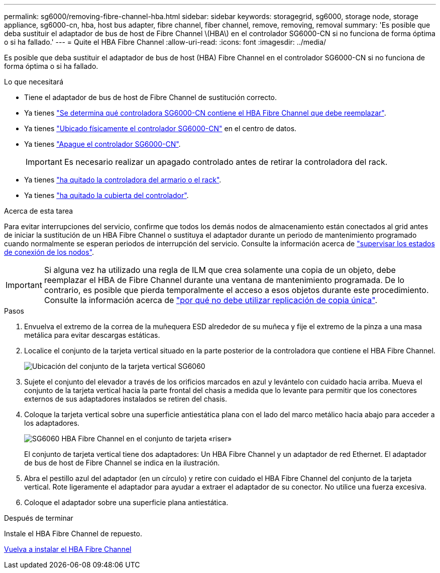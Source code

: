 ---
permalink: sg6000/removing-fibre-channel-hba.html 
sidebar: sidebar 
keywords: storagegrid, sg6000, storage node, storage appliance, sg6000-cn, hba, host bus adapter, fibre channel, fiber channel, remove, removing, removal 
summary: 'Es posible que deba sustituir el adaptador de bus de host de Fibre Channel \(HBA\) en el controlador SG6000-CN si no funciona de forma óptima o si ha fallado.' 
---
= Quite el HBA Fibre Channel
:allow-uri-read: 
:icons: font
:imagesdir: ../media/


[role="lead"]
Es posible que deba sustituir el adaptador de bus de host (HBA) Fibre Channel en el controlador SG6000-CN si no funciona de forma óptima o si ha fallado.

.Lo que necesitará
* Tiene el adaptador de bus de host de Fibre Channel de sustitución correcto.
* Ya tienes link:verifying-fibre-channel-hba-to-replace.html["Se determina qué controladora SG6000-CN contiene el HBA Fibre Channel que debe reemplazar"].
* Ya tienes link:locating-controller-in-data-center.html["Ubicado físicamente el controlador SG6000-CN"] en el centro de datos.
* Ya tienes link:shutting-down-sg6000-cn-controller.html["Apague el controlador SG6000-CN"].
+

IMPORTANT: Es necesario realizar un apagado controlado antes de retirar la controladora del rack.

* Ya tienes link:removing-sg6000-cn-controller-from-cabinet-or-rack.html["ha quitado la controladora del armario o el rack"].
* Ya tienes link:removing-sg6000-cn-controller-cover.html["ha quitado la cubierta del controlador"].


.Acerca de esta tarea
Para evitar interrupciones del servicio, confirme que todos los demás nodos de almacenamiento están conectados al grid antes de iniciar la sustitución de un HBA Fibre Channel o sustituya el adaptador durante un periodo de mantenimiento programado cuando normalmente se esperan periodos de interrupción del servicio. Consulte la información acerca de link:../monitor/monitoring-node-connection-states.html["supervisar los estados de conexión de los nodos"].


IMPORTANT: Si alguna vez ha utilizado una regla de ILM que crea solamente una copia de un objeto, debe reemplazar el HBA de Fibre Channel durante una ventana de mantenimiento programada. De lo contrario, es posible que pierda temporalmente el acceso a esos objetos durante este procedimiento. Consulte la información acerca de link:../ilm/why-you-should-not-use-single-copy-replication.html["por qué no debe utilizar replicación de copia única"].

.Pasos
. Envuelva el extremo de la correa de la muñequera ESD alrededor de su muñeca y fije el extremo de la pinza a una masa metálica para evitar descargas estáticas.
. Localice el conjunto de la tarjeta vertical situado en la parte posterior de la controladora que contiene el HBA Fibre Channel.
+
image::../media/sg6060_riser_assembly_location.jpg[Ubicación del conjunto de la tarjeta vertical SG6060]

. Sujete el conjunto del elevador a través de los orificios marcados en azul y levántelo con cuidado hacia arriba. Mueva el conjunto de la tarjeta vertical hacia la parte frontal del chasis a medida que lo levante para permitir que los conectores externos de sus adaptadores instalados se retiren del chasis.
. Coloque la tarjeta vertical sobre una superficie antiestática plana con el lado del marco metálico hacia abajo para acceder a los adaptadores.
+
image::../media/sg6060_fc_hba_location.jpg[SG6060 HBA Fibre Channel en el conjunto de tarjeta «riser»]

+
El conjunto de tarjeta vertical tiene dos adaptadores: Un HBA Fibre Channel y un adaptador de red Ethernet. El adaptador de bus de host de Fibre Channel se indica en la ilustración.

. Abra el pestillo azul del adaptador (en un círculo) y retire con cuidado el HBA Fibre Channel del conjunto de la tarjeta vertical. Rote ligeramente el adaptador para ayudar a extraer el adaptador de su conector. No utilice una fuerza excesiva.
. Coloque el adaptador sobre una superficie plana antiestática.


.Después de terminar
Instale el HBA Fibre Channel de repuesto.

xref:reinstalling-fibre-channel-hba.adoc[Vuelva a instalar el HBA Fibre Channel]
